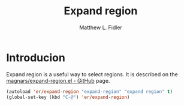 #+TITLE: Expand region
#+AUTHOR: Matthew L. Fidler
* Introducion
Expand region is a useful way to select regions.  It is described on
the [[https://github.com/magnars/expand-region.el][magnars/expand-region.el - GitHub]] page.

#+BEGIN_SRC emacs-lisp
  (autoload 'er/expand-region "expand-region" "expand region" t)
  (global-set-key (kbd "C-@") 'er/expand-region)
#+END_SRC

